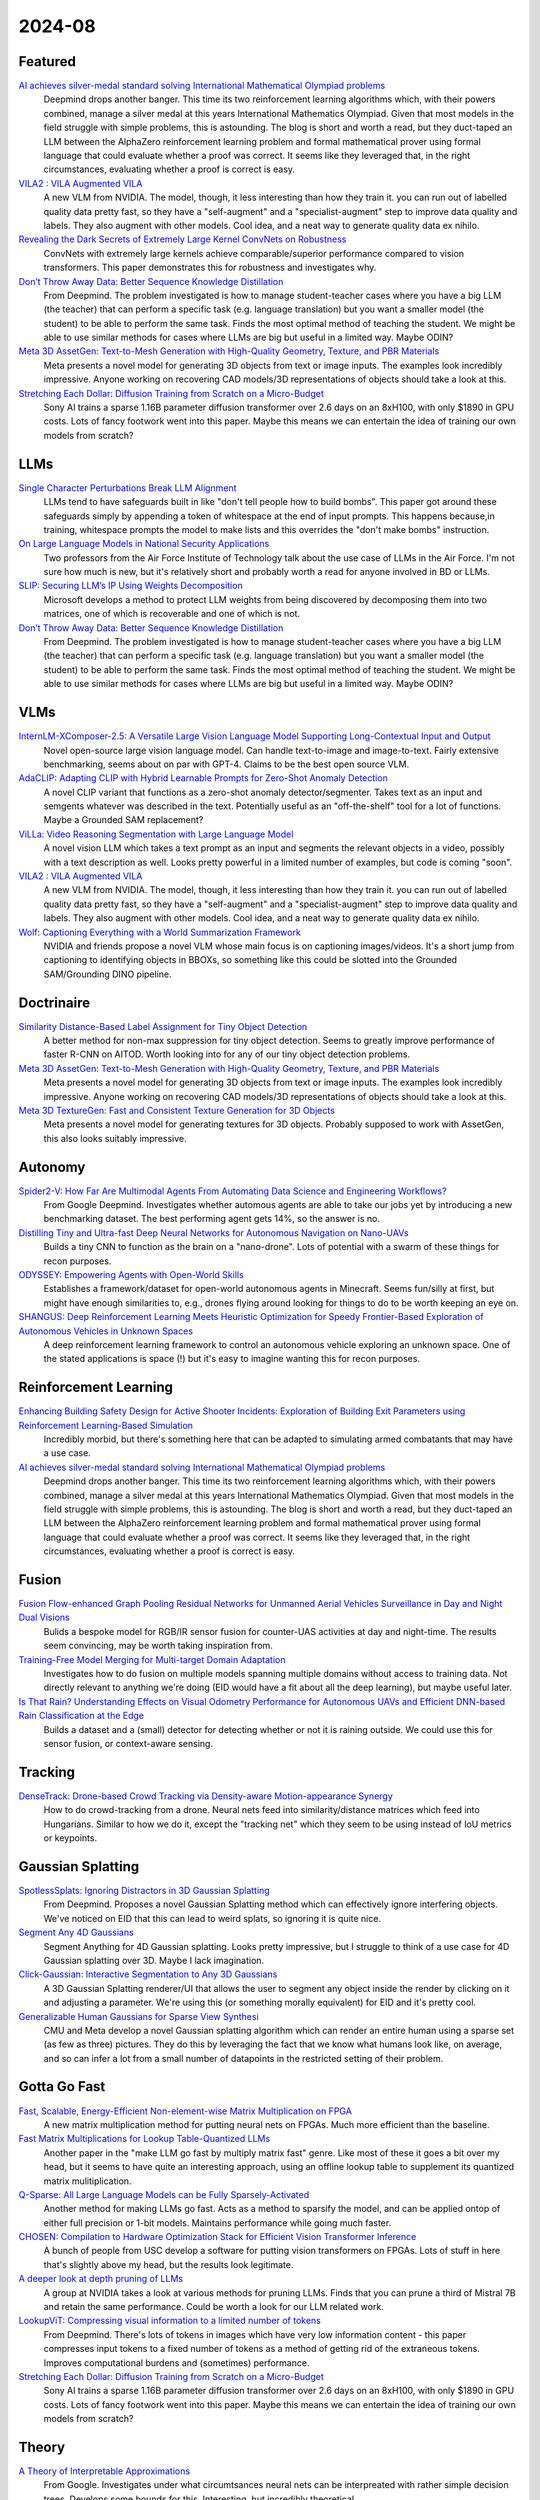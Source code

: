 2024-08
=======

Featured
--------
`AI achieves silver-medal standard solving International Mathematical Olympiad problems <https://deepmind.google/discover/blog/ai-solves-imo-problems-at-silver-medal-level/>`_
    Deepmind drops another banger.  This time its two reinforcement learning algorithms which, with their powers combined, manage a silver medal at this years International Mathematics Olympiad.  Given that most models in the field struggle with simple problems, this is astounding.  The blog is short and worth a read, but they duct-taped an LLM between the AlphaZero reinforcement learning problem and formal mathematical prover using formal language that could evaluate whether a proof was correct.  It seems like they leveraged that, in the right circumstances, evaluating whether a proof is correct is easy.

`VILA2 : VILA Augmented VILA <https://arxiv.org/pdf/2407.17453>`_
    A new VLM from NVIDIA.  The model, though, it less interesting than how they train it.  you can run out of labelled quality data pretty fast, so they have a "self-augment" and a "specialist-augment" step to improve data quality and labels.  They also augment with other models.  Cool idea, and a neat way to generate quality data ex nihilo.

`Revealing the Dark Secrets of Extremely Large Kernel ConvNets on Robustness <https://arxiv.org/pdf/2407.08972>`_
    ConvNets with extremely large kernels achieve comparable/superior performance compared to vision transformers.  This paper demonstrates this for robustness and investigates why.

`Don’t Throw Away Data: Better Sequence Knowledge Distillation <https://arxiv.org/pdf/2407.10456>`_
    From Deepmind.  The problem investigated is how to manage student-teacher cases where you have a big LLM (the teacher) that can perform a specific task (e.g. language translation) but you want a smaller model (the student) to be able to perform the same task.  Finds the most optimal method of teaching the student.  We might be able to use similar methods for cases where LLMs are big but useful in a limited way.  Maybe ODIN?

`Meta 3D AssetGen: Text-to-Mesh Generation with High-Quality Geometry, Texture, and PBR Materials <https://ai.meta.com/research/publications/meta-3d-assetgen-text-to-mesh-generation-with-high-quality-geometry-texture-and-pbr-materials/?utm_source=twitter&utm_medium=organic_social&utm_content=thread&utm_campaign=research>`_
    Meta presents a novel model for generating 3D objects from text or image inputs.  The examples look incredibly impressive.  Anyone working on recovering CAD models/3D representations of objects should take a look at this.

`Stretching Each Dollar: Diffusion Training from Scratch on a Micro-Budget <https://arxiv.org/pdf/2407.15811>`_
    Sony AI trains a sparse 1.16B parameter diffusion transformer over 2.6 days on an 8xH100, with only $1890 in GPU costs.  Lots of fancy footwork went into this paper.  Maybe this means we can entertain the idea of training our own models from scratch?

LLMs
----------
`Single Character Perturbations Break LLM Alignment <https://arxiv.org/pdf/2407.03232>`_
    LLMs tend to have safeguards built in like "don't tell people how to build bombs".  This paper got around these safeguards simply by appending a token of whitespace at the end of input prompts.  This happens because,in training, whitespace prompts the model to make lists and this overrides the "don't make bombs" instruction.

`On Large Language Models in National Security Applications <https://arxiv.org/pdf/2407.03453>`_
    Two professors from the Air Force Institute of Technology talk about the use case of LLMs in the Air Force.  I'm not sure how much is new, but it's relatively short and probably worth a read for anyone involved in BD or LLMs.  

`SLIP: Securing LLM’s IP Using Weights Decomposition <https://arxiv.org/pdf/2407.10886>`_
    Microsoft develops a method to protect LLM weights from being discovered by decomposing them into two matrices, one of which is recoverable and one of which is not.

`Don’t Throw Away Data: Better Sequence Knowledge Distillation <https://arxiv.org/pdf/2407.10456>`_
    From Deepmind.  The problem investigated is how to manage student-teacher cases where you have a big LLM (the teacher) that can perform a specific task (e.g. language translation) but you want a smaller model (the student) to be able to perform the same task.  Finds the most optimal method of teaching the student.  We might be able to use similar methods for cases where LLMs are big but useful in a limited way.  Maybe ODIN?

VLMs
----
`InternLM-XComposer-2.5: A Versatile Large Vision Language Model Supporting Long-Contextual Input and Output <https://arxiv.org/pdf/2407.03320>`_
    Novel open-source large vision language model.  Can handle text-to-image and image-to-text.  Fairly extensive benchmarking, seems about on par with GPT-4.  Claims to be the best open source VLM.

`AdaCLIP: Adapting CLIP with Hybrid Learnable Prompts for Zero-Shot Anomaly Detection <https://arxiv.org/pdf/2407.15795>`_
    A novel CLIP variant that functions as a zero-shot anomaly detector/segmenter.  Takes text as an input and semgents whatever was described in the text.  Potentially useful as an "off-the-shelf" tool for a lot of functions.  Maybe a Grounded SAM replacement?

`ViLLa: Video Reasoning Segmentation with Large Language Model <https://arxiv.org/pdf/2407.14500>`_
    A novel vision LLM which takes a text prompt as an input and segments the relevant objects in a video, possibly with a text description as well.  Looks pretty powerful in a limited number of examples, but code is coming "soon".

`VILA2 : VILA Augmented VILA <https://arxiv.org/pdf/2407.17453>`_
    A new VLM from NVIDIA.  The model, though, it less interesting than how they train it.  you can run out of labelled quality data pretty fast, so they have a "self-augment" and a "specialist-augment" step to improve data quality and labels.  They also augment with other models.  Cool idea, and a neat way to generate quality data ex nihilo.

`Wolf: Captioning Everything with a World Summarization Framework <https://arxiv.org/pdf/2407.18908>`_
    NVIDIA and friends propose a novel VLM whose main focus is on captioning images/videos.  It's a short jump from captioning to identifying objects in BBOXs, so something like this could be slotted into the Grounded SAM/Grounding DINO pipeline.

Doctrinaire
-----------
`Similarity Distance-Based Label Assignment for Tiny Object Detection <https://arxiv.org/pdf/2407.02394>`_
    A better method for non-max suppression for tiny object detection.  Seems to greatly improve performance of faster R-CNN on AITOD.  Worth looking into for any of our tiny object detection problems.

`Meta 3D AssetGen: Text-to-Mesh Generation with High-Quality Geometry, Texture, and PBR Materials <https://ai.meta.com/research/publications/meta-3d-assetgen-text-to-mesh-generation-with-high-quality-geometry-texture-and-pbr-materials/?utm_source=twitter&utm_medium=organic_social&utm_content=thread&utm_campaign=research>`_
    Meta presents a novel model for generating 3D objects from text or image inputs.  The examples look incredibly impressive.  Anyone working on recovering CAD models/3D representations of objects should take a look at this.

`Meta 3D TextureGen: Fast and Consistent Texture Generation for 3D Objects <https://ai.meta.com/research/publications/meta-3d-texturegen-fast-and-consistent-texture-generation-for-3d-objects/?utm_source=twitter&utm_medium=organic_social&utm_content=thread&utm_campaign=research>`_
    Meta presents a novel model for generating textures for 3D objects.  Probably supposed to work with AssetGen, this also looks suitably impressive.

Autonomy
--------
`Spider2-V: How Far Are Multimodal Agents From Automating Data Science and Engineering Workflows? <https://arxiv.org/pdf/2407.10956>`_
    From Google Deepmind.  Investigates whether automous agents are able to take our jobs yet by introducing a new benchmarking dataset.  The best performing agent gets 14%, so the answer is no.

`Distilling Tiny and Ultra-fast Deep Neural Networks for Autonomous Navigation on Nano-UAVs <https://arxiv.org/pdf/2407.12675>`_
    Builds a tiny CNN to function as the brain on a "nano-drone".  Lots of potential with a swarm of these things for recon purposes.

`ODYSSEY: Empowering Agents with Open-World Skills <https://arxiv.org/pdf/2407.15325>`_
    Establishes a framework/dataset for open-world autonomous agents in Minecraft.  Seems fun/silly at first, but might have enough similarities to, e.g., drones flying around looking for things to do to be worth keeping an eye on.

`SHANGUS: Deep Reinforcement Learning Meets Heuristic Optimization for Speedy Frontier-Based Exploration of Autonomous Vehicles in Unknown Spaces <https://arxiv.org/pdf/2407.18892>`_
    A deep reinforcement learning framework to control an autonomous vehicle exploring an unknown space.  One of the stated applications is space (!) but it's easy to imagine wanting this for recon purposes.

Reinforcement Learning
----------------------
`Enhancing Building Safety Design for Active Shooter Incidents: Exploration of Building Exit Parameters using Reinforcement Learning-Based Simulation <https://arxiv.org/pdf/2407.10441>`_
    Incredibly morbid, but there's something here that can be adapted to simulating armed combatants that may have a use case.

`AI achieves silver-medal standard solving International Mathematical Olympiad problems <https://deepmind.google/discover/blog/ai-solves-imo-problems-at-silver-medal-level/>`_
    Deepmind drops another banger.  This time its two reinforcement learning algorithms which, with their powers combined, manage a silver medal at this years International Mathematics Olympiad.  Given that most models in the field struggle with simple problems, this is astounding.  The blog is short and worth a read, but they duct-taped an LLM between the AlphaZero reinforcement learning problem and formal mathematical prover using formal language that could evaluate whether a proof was correct.  It seems like they leveraged that, in the right circumstances, evaluating whether a proof is correct is easy.

Fusion
------
`Fusion Flow-enhanced Graph Pooling Residual Networks for Unmanned Aerial Vehicles Surveillance in Day and Night Dual Visions <https://arxiv.org/pdf/2407.12647>`_
    Bulids a bespoke model for RGB/IR sensor fusion for counter-UAS activities at day and night-time.  The results seem convincing, may be worth taking inspiration from.

`Training-Free Model Merging for Multi-target Domain Adaptation <https://arxiv.org/pdf/2407.13771>`_
    Investigates how to do fusion on multiple models spanning multiple domains without access to training data.  Not directly relevant to anything we're doing  (EID would have a fit about all the deep learning), but maybe useful later.

`Is That Rain? Understanding Effects on Visual Odometry Performance for Autonomous UAVs and Efficient DNN-based Rain Classification at the Edge <https://arxiv.org/pdf/2407.12663>`_
    Builds a dataset and a (small) detector for detecting whether or not it is raining outside.  We could use this for sensor fusion, or context-aware sensing.

Tracking
--------
`DenseTrack: Drone-based Crowd Tracking via Density-aware Motion-appearance Synergy <https://arxiv.org/pdf/2407.17272>`_
    How to do crowd-tracking from a drone. Neural nets feed into similarity/distance matrices which feed into Hungarians.  Similar to how we do it, except the "tracking net" which they seem to be using instead of IoU metrics or keypoints.

Gaussian Splatting
------------------
`SpotlessSplats: Ignoring Distractors in 3D Gaussian Splatting <https://arxiv.org/pdf/2406.20055>`_
    From Deepmind.  Proposes a novel Gaussian Splatting method which can effectively ignore interfering objects.  We've noticed on EID that this can lead to weird splats, so ignoring it is quite nice.

`Segment Any 4D Gaussians <https://arxiv.org/pdf/2407.04504>`_
    Segment Anything for 4D Gaussian splatting.  Looks pretty impressive, but I struggle to think of a use case for 4D Gaussian splatting over 3D.  Maybe I lack imagination.

`Click-Gaussian: Interactive Segmentation to Any 3D Gaussians <https://arxiv.org/pdf/2407.11793>`_
    A 3D Gaussian Splatting renderer/UI that allows the user to segment any object inside the render by clicking on it and adjusting a parameter.  We're using this (or something morally equivalent) for EID and it's pretty cool.

`Generalizable Human Gaussians for Sparse View Synthesi <https://arxiv.org/pdf/2407.12777>`_
    CMU and Meta develop a novel Gaussian splatting algorithm which can render an entire human using a sparse set (as few as three) pictures.  They do this by leveraging the fact that we know what humans look like, on average, and so can infer a lot from a small number of datapoints in the restricted setting of their problem.

Gotta Go Fast
-------------
`Fast, Scalable, Energy-Efficient Non-element-wise Matrix Multiplication on FPGA <https://arxiv.org/pdf/2407.02362>`_
    A new matrix multiplication method for putting neural nets on FPGAs.  Much more efficient than the baseline.

`Fast Matrix Multiplications for Lookup Table-Quantized LLMs <https://arxiv.org/pdf/2407.10960>`_
    Another paper in the "make LLM go fast by multiply matrix fast" genre.  Like most of these it goes a bit over my head, but it seems to have quite an interesting approach, using an offline lookup table to supplement its quantized matrix mulitiplication.

`Q-Sparse: All Large Language Models can be Fully Sparsely-Activated <https://arxiv.org/pdf/2407.10969>`_
    Another method for making LLMs go fast.  Acts as a method to sparsify the model, and can be applied ontop of either full precision or 1-bit models.  Maintains performance while going much faster.

`CHOSEN: Compilation to Hardware Optimization Stack for Efficient Vision Transformer Inference <https://arxiv.org/pdf/2407.12736>`_
    A bunch of people from USC develop a software for putting vision transformers on FPGAs.  Lots of stuff in here that's slightly above my head, but the results look legitimate.  

`A deeper look at depth pruning of LLMs <https://arxiv.org/pdf/2407.16286>`_
    A group at NVIDIA takes a look at various methods for pruning LLMs.  Finds that you can prune a third of Mistral 7B and retain the same performance.  Could be worth a look for our LLM related work.

`LookupViT: Compressing visual information to a limited number of tokens <https://arxiv.org/pdf/2407.12753>`_
    From Deepmind.  There's lots of tokens in images which have very low information content - this paper compresses input tokens to a fixed number of tokens as a method of getting rid of the extraneous tokens.  Improves computational burdens and (sometimes) performance.

`Stretching Each Dollar: Diffusion Training from Scratch on a Micro-Budget <https://arxiv.org/pdf/2407.15811>`_
    Sony AI trains a sparse 1.16B parameter diffusion transformer over 2.6 days on an 8xH100, with only $1890 in GPU costs.  Lots of fancy footwork went into this paper.  Maybe this means we can entertain the idea of training our own models from scratch?

Theory
------
`A Theory of Interpretable Approximations <https://arxiv.org/pdf/2406.10529>`_
    From Google.  Investigates under what circumtsances neural nets can be interpreated with rather simple decision trees.  Develops some bounds for this.  Interesting, but incredibly theoretical.

`The Art of the Steal: Purloining Deep Learning Models Developed for an Ultrasound Scanner to a Competitor Machine <https://arxiv.org/pdf/2407.03512>`_
    If you put a proprietary DL algorithm on a device, anyone with access to the device can recreate, or "steal" the model weights of the original algorithm by using the device to label a bunch of data and training a new algorithm on that data.  This paper proposes a better way to do that which essentially replicates the performance of the original algorithm.

`Analytic Convolutional Layer: A Step To Analytic Neural Network <https://arxiv.org/pdf/2407.06087>`_
    Presents a new convolutional kernel which is both computationally more efficient in some cases and more interpretable.  I'm not sure this paper really gets there, but it's worth keeping an eye on stuff like this in case interpretable neural nets ever become a thing.

`Revealing the Dark Secrets of Extremely Large Kernel ConvNets on Robustness <https://arxiv.org/pdf/2407.08972>`_
    ConvNets with extremely large kernels achieve comparable/superior performance compared to vision transformers.  This paper demonstrates this for robustness and investigates why.

Applications
------------
`A Survey of Distance-Based Vessel Trajectory Clustering: Data Pre-processing, Methodologies, Applications, and Experimental Evaluation <https://arxiv.org/pdf/2407.11084>`_
    A survey on methods for keeping track of ship trajectories.  Could be useful as a reference for monitoring sea vessels.

`Deformable Convolution Based Road Scene Semantic Segmentation of Fisheye Images in Autonomous Driving <https://arxiv.org/pdf/2407.16647>`_
    Does ATR with fish-eye camera, finds that a deformable CNN (where the kernel depends on the shape of the object) outperforms the non-deformable version of CNNs such as ResNets and U-Nets.

`GENERATIVE LEARNING FOR SIMULATION OF US ARMY VEHICLE FAULTS <https://arxiv.org/pdf/2407.17654>`_
    Throws some deep learning methods at the problem of "predicting when US Army vehicles will break down".  Presumably there's some army interest behind this, even if it's not stated explicitly in this paper, because why would you do this otherwise.  Two of the coauthors are at ECE in Duke - might be a collaboration opportunity, might be we know them already

New LLMs
--------
`Learning to (Learn at Test Time): RNNs with Expressive Hidden States <https://arxiv.org/pdf/2407.04620>`_
    New hidden state model with linear complexity in context length.  Seems to outperform both transformers and Mamba in terms of computational time and results.  Impressive if true.

`Codestral Mamba <https://mistral.ai/news/codestral-mamba/>`_
    Mistral drops another LLM, this time based on Mamba and with an Apache 2.0 license.  They say it's good but this particular link is light on resources.

`GPT-4o mini: advancing cost-efficient intelligence <https://openai.com/index/gpt-4o-mini-advancing-cost-efficient-intelligence/>`_
    A new GPT model which is very small and very cheap yet better than all GPT models across a range of tasks, being outperformed only by GPT-4

`Mistral NeMo <https://mistral.ai/news/mistral-nemo/>`_
    A "drop-in replacement for Mistral 7B", this looks pretty good.  A context window of 128K is the standout here, but it shows some decent results in what is a short blog post.

`The Llama 3 Herd of Models <https://ai.meta.com/research/publications/the-llama-3-herd-of-models/>`_
    Llama 3.1 is out of the gates, with 8B, 70B, and 405B(!!) models. Comes with a 92 page lab report  which probably has some good info.

`Large Enough <https://mistral.ai/news/mistral-large-2407/>`_
    Mistral somehow gets a response to Llama 3 the day after Llamma 3 drops, with Mistral Large 2.  They claim its better than Llama 3.  Who knows, both are too big for us.
    
Lunch and Learn
---------------
2024-07-02
    `Scalable MatMul-free Language Modeling <https://arxiv.org/pdf/2406.02528>`_
    (Was in last month's issue) Basically Replace the MatMul with Ternary weights (making it addition only operation) and replace the self-attention with a ternary GRU. Dramatically increases throughput / watt. Similar to this paper: `The Era of 1-bit LLMs: All Large Language Models are in 1.58 Bits <https://arxiv.org/pdf/2402.17764>`_

    `Mitigate the Gap: Investigating Approaches for Improving Cross-Modal Alignment in CLIP <https://arxiv.org/pdf/2406.17639>`_
    (Was in last month's issue) Also brought up this paper which makes a better embedding space for text and images by tweaking the CLIP loss. Makes the embeddings relatively similar for intra-modality representation.

2024-07-09
    `On Scalable Oversight with weak LLMs judging strong LLMs <https://arxiv.org/abs/2407.04622v1>`_
    Deepmind: What happens when you ask a judge to choose the best answer in 3 scenarios: 2 debaters try to convice the judge, 1 consultant converses with the judge, and we ask the judge directly. Oh, and the debaters, consultants, and judges are all LLMs. The judges are also weaker models than the debaters/consultants. They found that debate is better than consulting; however, the judge used is lowkey too smart here.

2024-07-23
    `Learning Differentiable Logic Programs for Abstract Visual Reasoning <https://arxiv.org/pdf/2307.00928>`_ 
    Do a convnet on images to identify simple objects and then figure out logic questions about those things using NEUro-symbolic Message-pAssiNg reasoNer (NEUMANN). Objects are actually described by a premade list of attributes as a vector (color, shape, x, y) and these quantities are operated on as probabilities by a genetic-algorithm made GNN which represents the logic as a DAG.
    `Open-World Visual Reasoning by a Neuro-Symbolic Program of Zero-Shot Symbols <https://arxiv.org/pdf/2407.13382>`_ 
    Pre-define first order logic (FOL) about your problem and use CLIP to identify the classes of things you talk about in your logic. Evaluate with `Scallop <https://www.scallop-lang.org/>`_ and zero-shot find the cases where your logical statement about the image is true (if clip works well).
    `Data-Efficient Learning with Neural Programs <https://arxiv.org/pdf/2406.06246>`_
    If you have a bunch of examples of black-box input output pairs, you can try to generate a logical program that extracts useful information from the input data (in this case images) and then generates logical programs which solve the problem. Or you could just pose the problem to GPT4 and it does alright too supposedly.